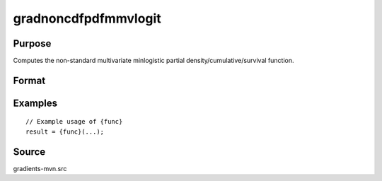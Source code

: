 gradnoncdfpdfmmvlogit
==============================================

Purpose
----------------

Computes the non-standard multivariate minlogistic partial density/cumulative/survival function. 

Format
----------------
.. function:: { ga, gc, gmu, gsig } = gradnoncdfpdfmmvlogit(a, c, mu, sig, indxeq)


    :param a: (Q x K) matrix, where:
    :type a: (Specify type)
    :param c: (K x 1) vector of abscissae at which the cumulative distribution is evaluated.
    :type c: (Specify type)
    :param mu: (K x 1) vector of location parameters.
    :type mu: (Specify type)
    :param sig: (K x 1) vector of scale parameters.
    :type sig: (Specify type)
    :param indxeq: (K x 1) vector of indicators specifying which abscissae represent point values
    :type indxeq: (Specify type)

    :return ga: (QK x 1) vector of gradients with respect to the constraint matrix `a`.
    :rtype ga: (Specify type)
    :return gc: (K x 1) vector of gradients with respect to the abscissae `c`.
    :rtype gc: (Specify type)
    :return gmu: (K x 1) vector of gradients with respect to the location parameters `mu`.
    :rtype gmu: (Specify type)
    :return gsig: (K x 1) vector of gradients with respect to the scale parameters `sig`.
    :rtype gsig: (Specify type)

Examples
----------------

::

    // Example usage of {func}
    result = {func}(...);


Source
------------

gradients-mvn.src
